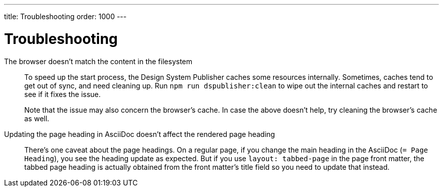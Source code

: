 ---
title: Troubleshooting
order: 1000
---

= Troubleshooting

The browser doesn't match the content in the filesystem:: [[cache]]
To speed up the start process, the Design System Publisher caches some resources internally.
Sometimes, caches tend to get out of sync, and need cleaning up.
Run `npm run dspublisher:clean` to wipe out the internal caches and restart to see if it fixes the issue.
+
Note that the issue may also concern the browser's cache.
In case the above doesn't help, try cleaning the browser's cache as well.

Updating the page heading in AsciiDoc doesn't affect the rendered page heading:: [[page-heading]]
There's one caveat about the page headings.
On a regular page, if you change the main heading in the AsciiDoc (`= Page Heading`), you see the heading update as expected.
But if you use `layout: tabbed-page` in the page front matter, the tabbed page heading is actually obtained from the front matter's title field so you need to update that instead.